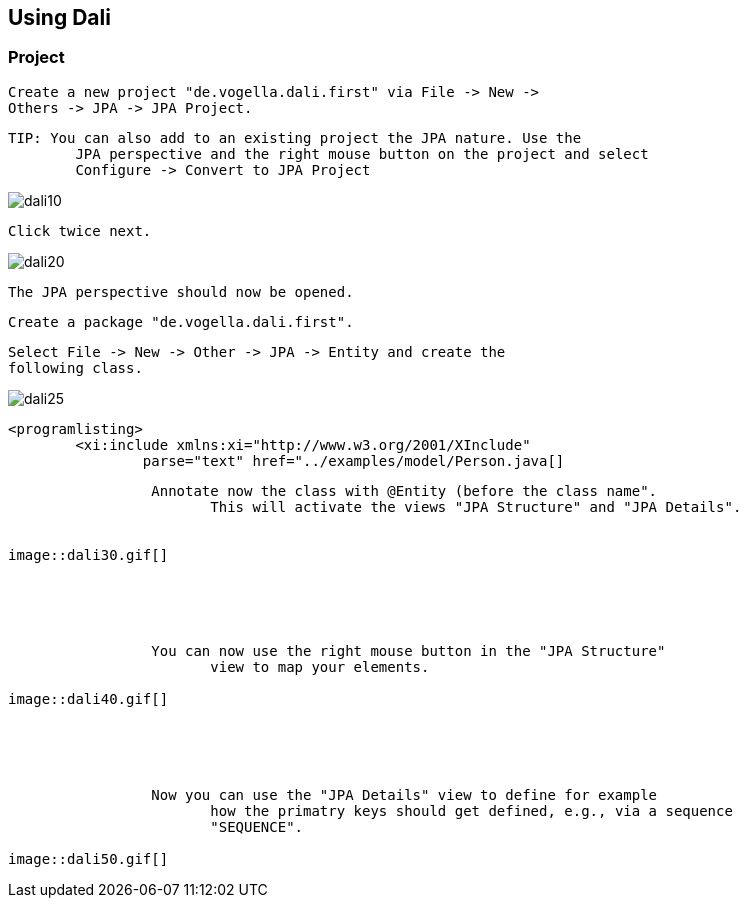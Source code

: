 == Using Dali

=== Project
		
			Create a new project "de.vogella.dali.first" via File -> New ->
			Others -> JPA -> JPA Project.
		
		
			TIP: You can also add to an existing project the JPA nature. Use the
				JPA perspective and the right mouse button on the project and select
				Configure -> Convert to JPA Project
		
		
image::dali10.gif[]
					
				
			
		
		 Click twice next. 
		
image::dali20.gif[]
					
				
			
		

		 The JPA perspective should now be opened. 

		 Create a package "de.vogella.dali.first".

		 Select File -> New -> Other -> JPA -> Entity and create the
			following class.
		
image::dali25.gif[]
					
				
			
		
		
			<programlisting>
				<xi:include xmlns:xi="http://www.w3.org/2001/XInclude"
					parse="text" href="../examples/model/Person.java[]
----
		

		 Annotate now the class with @Entity (before the class name".
			This will activate the views "JPA Structure" and "JPA Details".
		
		
image::dali30.gif[]
					
				
			
		

		 You can now use the right mouse button in the "JPA Structure"
			view to map your elements.
		
image::dali40.gif[]
					
				
			
		

		 Now you can use the "JPA Details" view to define for example
			how the primatry keys should get defined, e.g., via a sequence
			"SEQUENCE".
		
image::dali50.gif[]
					
				
			
		
	


